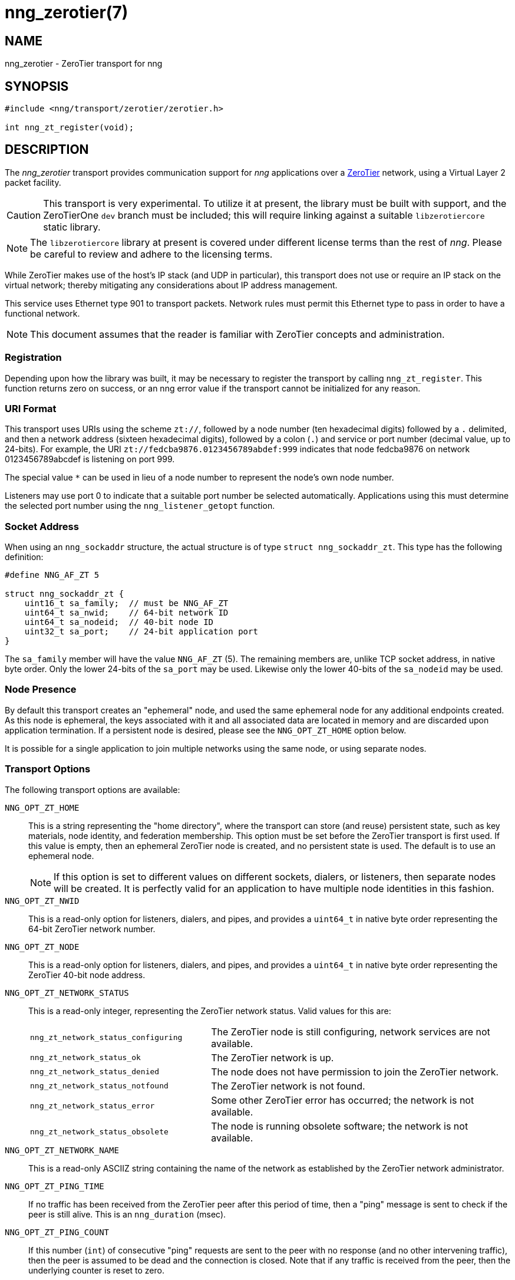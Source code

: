 = nng_zerotier(7)
//
// Copyright 2018 Staysail Systems, Inc. <info@staysail.tech>
// Copyright 2018 Capitar IT Group BV <info@capitar.com>
//
// This document is supplied under the terms of the MIT License, a
// copy of which should be located in the distribution where this
// file was obtained (LICENSE.txt).  A copy of the license may also be
// found online at https://opensource.org/licenses/MIT.
//

== NAME

nng_zerotier - ZeroTier transport for nng

== SYNOPSIS

[source,c]
----------
#include <nng/transport/zerotier/zerotier.h>

int nng_zt_register(void);
----------

== DESCRIPTION

The _nng_zerotier_ transport provides communication support for
_nng_ applications over a http://www.zerotier.com[ZeroTier] network,
using a Virtual Layer 2 packet facility.

CAUTION: This transport is very experimental.  To utilize it at
present, the library must be built with support, and the
ZeroTierOne `dev` branch must be included; this will require
linking against a suitable `libzerotiercore` static library.         

NOTE: The `libzerotiercore` library at present is covered under different
license terms than the rest of _nng_.  Please be careful to review
and adhere to the licensing terms.

While ZeroTier makes use of the host's IP stack (and UDP in particular),
this transport does not use or require an IP stack on the virtual
network; thereby mitigating any considerations about IP address management.

This service uses Ethernet type 901 to transport packets.  Network rules
must permit this Ethernet type to pass in order to have a functional
network.

NOTE: This document assumes that the reader is familiar with ZeroTier
concepts and administration.

=== Registration

Depending upon how the library was built, it may be necessary to
register the transport by calling `nng_zt_register`.  This function
returns zero on success, or an nng error value if the transport
cannot be initialized for any reason.

=== URI Format

This transport uses URIs using the scheme `zt://`, followed by a node
number (ten hexadecimal digits) followed by a `.` delimited, and then
a network address (sixteen hexadecimal digits), followed by a colon (`.`)
and service or port number (decimal value, up to 24-bits).
For example, the URI `zt://fedcba9876.0123456789abdef:999` indicates
that node fedcba9876 on network 0123456789abcdef is listening on port 999.

The special value `*` can be used in lieu of a node number to represent
the node's own node number.

Listeners may use port 0 to indicate that a suitable port
number be selected automatically. Applications using this must determine the
selected port number using the `nng_listener_getopt` function.

=== Socket Address

When using an `nng_sockaddr` structure, the actual structure is of type
`struct nng_sockaddr_zt`.  This type has the following definition:

[source,c]
--------
#define NNG_AF_ZT 5

struct nng_sockaddr_zt {
    uint16_t sa_family;  // must be NNG_AF_ZT
    uint64_t sa_nwid;    // 64-bit network ID
    uint64_t sa_nodeid;  // 40-bit node ID
    uint32_t sa_port;    // 24-bit application port
}
--------

The `sa_family` member will have the value `NNG_AF_ZT` (5).  The remaining
members are, unlike TCP socket address, in native byte order.  Only the
lower 24-bits of the `sa_port` may be used.  Likewise only the lower 40-bits
of the `sa_nodeid` may be used.

=== Node Presence

By default this transport creates an "ephemeral" node, and used the
same ephemeral node for any additional endpoints created.  As this node
is ephemeral, the keys associated with it and all associated data are
located in memory and are discarded upon application termination.  If
a persistent node is desired, please see the `NNG_OPT_ZT_HOME` option
below.

It is possible for a single application to join multiple networks
using the same node, or using separate nodes.

=== Transport Options

The following transport options are available:

`NNG_OPT_ZT_HOME`::

  This is a string representing the "home directory", where the transport
  can store (and reuse) persistent state, such as key materials, node
  identity, and federation membership.  This option must be set before the
  ZeroTier transport is first used.  If this value is empty, then an ephemeral
  ZeroTier node is created, and no persistent state is used.  The default
  is to use an ephemeral node.
+ 
NOTE: If this option is set to different values on different sockets,
dialers, or listeners, then separate nodes will be created.  It
is perfectly valid for an application to have multiple node identities
in this fashion.

`NNG_OPT_ZT_NWID`::

  This is a read-only option for listeners, dialers, and pipes, and
  provides a `uint64_t` in native byte order representing the 64-bit ZeroTier
  network number.

`NNG_OPT_ZT_NODE`::

  This is a read-only option for listeners, dialers, and pipes, and
  provides a `uint64_t` in native byte order representing the ZeroTier
  40-bit node address.

`NNG_OPT_ZT_NETWORK_STATUS`::

  This is a read-only integer, representing the ZeroTier network status.
  Valid values for this are:
+
[cols="3,5"]
|===

| `nng_zt_network_status_configuring`
| The ZeroTier node is still configuring, network services are not available.

| `nng_zt_network_status_ok`
| The ZeroTier network is up.

| `nng_zt_network_status_denied`
| The node does not have permission to join the ZeroTier network.

| `nng_zt_network_status_notfound`
| The ZeroTier network is not found.

| `nng_zt_network_status_error`
| Some other ZeroTier error has occurred; the network is not available.

| `nng_zt_network_status_obsolete`
| The node is running obsolete software; the network is not available.

|===


`NNG_OPT_ZT_NETWORK_NAME`::

  This is a read-only ASCIIZ string containing the name of the network
  as established by the ZeroTier network administrator.

`NNG_OPT_ZT_PING_TIME`::

   If no traffic has been received from the ZeroTier peer after this
   period of time, then a "ping" message is sent to check if the peer
   is still alive.  This is an `nng_duration` (msec).

`NNG_OPT_ZT_PING_COUNT`::

   If this number (`int`) of consecutive "ping" requests are sent to the
   peer with no response (and no other intervening traffic), then the
   peer is assumed to be dead and the connection is closed.  Note that
   if any traffic is received from the peer, then the underlying counter
   is reset to zero.

`NNG_OPT_ZT_MTU`::

   This is a read-only size (`size_t`) representing the ZeroTier virtual
   network MTU; this is the Virtual Layer 2 MTU.  The headers used by
   this transport and the protocols consume some of this for each message
   sent over the network.  (The transport uses 20-bytes of this, and each
   protocol may consume additional space, typically not more than 16-bytes.)

`NNG_OPT_ZT_ORBIT`::

   This is a write-only option that takes an array of two `uint64_t` values,
   indicating the ID of a ZeroTier "moon", and the node ID of the root server
   for that moon.  (The ID may be zero if the moon ID is the same as it's
   root server ID, which is conventional.)

`NNG_OPT_ZT_DEORBIT`::

   This write-only option takes a single `uint64_t` indicating the moon
   ID to "deorbit".  If the node is not already orbiting the moon, then
   this has no effect.
    
== SEE ALSO

<<nng#,nng(7)>>
